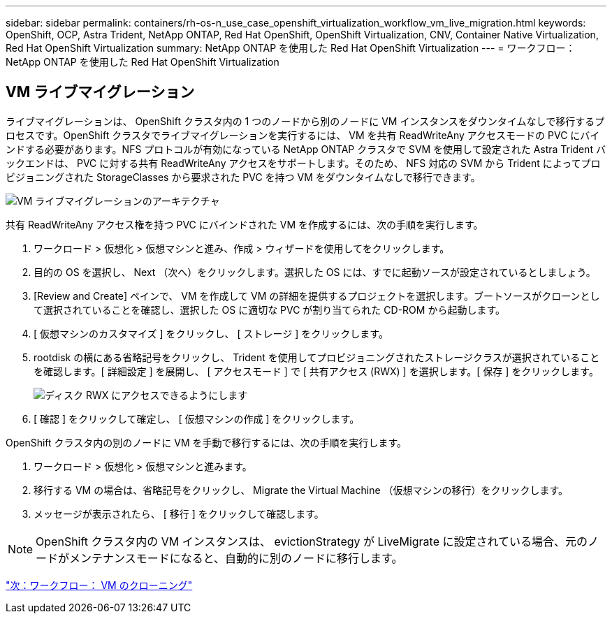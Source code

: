 ---
sidebar: sidebar 
permalink: containers/rh-os-n_use_case_openshift_virtualization_workflow_vm_live_migration.html 
keywords: OpenShift, OCP, Astra Trident, NetApp ONTAP, Red Hat OpenShift, OpenShift Virtualization, CNV, Container Native Virtualization, Red Hat OpenShift Virtualization 
summary: NetApp ONTAP を使用した Red Hat OpenShift Virtualization 
---
= ワークフロー： NetApp ONTAP を使用した Red Hat OpenShift Virtualization




== VM ライブマイグレーション

ライブマイグレーションは、 OpenShift クラスタ内の 1 つのノードから別のノードに VM インスタンスをダウンタイムなしで移行するプロセスです。OpenShift クラスタでライブマイグレーションを実行するには、 VM を共有 ReadWriteAny アクセスモードの PVC にバインドする必要があります。NFS プロトコルが有効になっている NetApp ONTAP クラスタで SVM を使用して設定された Astra Trident バックエンドは、 PVC に対する共有 ReadWriteAny アクセスをサポートします。そのため、 NFS 対応の SVM から Trident によってプロビジョニングされた StorageClasses から要求された PVC を持つ VM をダウンタイムなしで移行できます。

image::redhat_openshift_image55.jpg[VM ライブマイグレーションのアーキテクチャ]

共有 ReadWriteAny アクセス権を持つ PVC にバインドされた VM を作成するには、次の手順を実行します。

. ワークロード > 仮想化 > 仮想マシンと進み、作成 > ウィザードを使用してをクリックします。
. 目的の OS を選択し、 Next （次へ）をクリックします。選択した OS には、すでに起動ソースが設定されているとしましょう。
. [Review and Create] ペインで、 VM を作成して VM の詳細を提供するプロジェクトを選択します。ブートソースがクローンとして選択されていることを確認し、選択した OS に適切な PVC が割り当てられた CD-ROM から起動します。
. [ 仮想マシンのカスタマイズ ] をクリックし、 [ ストレージ ] をクリックします。
. rootdisk の横にある省略記号をクリックし、 Trident を使用してプロビジョニングされたストレージクラスが選択されていることを確認します。[ 詳細設定 ] を展開し、 [ アクセスモード ] で [ 共有アクセス (RWX) ] を選択します。[ 保存 ] をクリックします。
+
image::redhat_openshift_image56.JPG[ディスク RWX にアクセスできるようにします]

. [ 確認 ] をクリックして確定し、 [ 仮想マシンの作成 ] をクリックします。


OpenShift クラスタ内の別のノードに VM を手動で移行するには、次の手順を実行します。

. ワークロード > 仮想化 > 仮想マシンと進みます。
. 移行する VM の場合は、省略記号をクリックし、 Migrate the Virtual Machine （仮想マシンの移行）をクリックします。
. メッセージが表示されたら、 [ 移行 ] をクリックして確認します。



NOTE: OpenShift クラスタ内の VM インスタンスは、 evictionStrategy が LiveMigrate に設定されている場合、元のノードがメンテナンスモードになると、自動的に別のノードに移行します。

link:rh-os-n_use_case_openshift_virtualization_workflow_clone_vm.html["次：ワークフロー： VM のクローニング"]
